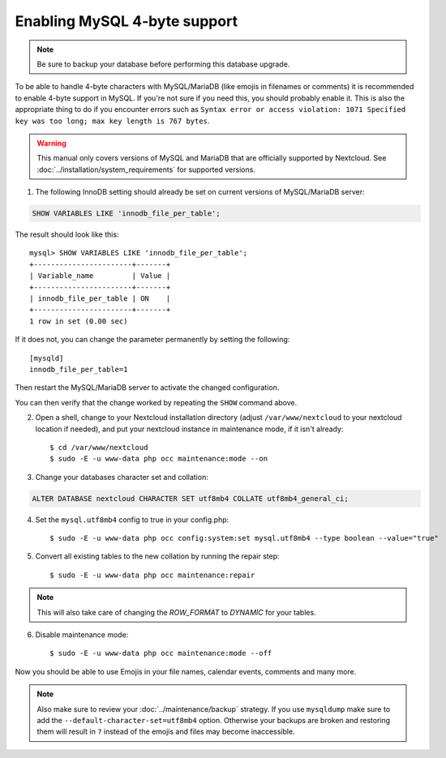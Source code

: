 =============================
Enabling MySQL 4-byte support
=============================

.. note::

    Be sure to backup your database before performing this database upgrade.

To be able to handle 4-byte characters with MySQL/MariaDB (like emojis in filenames or comments) 
it is recommended to enable 4-byte support in MySQL. If you're not sure if you need this, you 
should probably enable it. This is also the appropriate thing to do if you encounter errors such 
as ``Syntax error or access violation: 1071 Specified key was too long; max key length is 767 bytes``.

.. warning::

    This manual only covers versions of MySQL and MariaDB that are officially supported by Nextcloud. 
    See :doc:`../installation/system_requirements` for supported versions.

1. The following InnoDB setting should already be set on current versions of MySQL/MariaDB server::

.. code-block:: sql

   SHOW VARIABLES LIKE 'innodb_file_per_table';

The result should look like this::

    mysql> SHOW VARIABLES LIKE 'innodb_file_per_table';
    +-----------------------+-------+
    | Variable_name         | Value |
    +-----------------------+-------+
    | innodb_file_per_table | ON    |
    +-----------------------+-------+
    1 row in set (0.00 sec)

If it does not, you can change the parameter permanently by setting the following::

    [mysqld]
    innodb_file_per_table=1

Then restart the MySQL/MariaDB server to activate the changed configuration.

You can then verify that the change worked by repeating the ``SHOW`` command above.

2. Open a shell, change to your Nextcloud installation directory (adjust ``/var/www/nextcloud`` to your nextcloud location if needed), and put your nextcloud instance in maintenance mode, if it isn't already::

   $ cd /var/www/nextcloud
   $ sudo -E -u www-data php occ maintenance:mode --on

3. Change your databases character set and collation:

.. code-block:: sql

    ALTER DATABASE nextcloud CHARACTER SET utf8mb4 COLLATE utf8mb4_general_ci;

4. Set the ``mysql.utf8mb4`` config to true in your config.php::

    $ sudo -E -u www-data php occ config:system:set mysql.utf8mb4 --type boolean --value="true"

5. Convert all existing tables to the new collation by running the repair step::

    $ sudo -E -u www-data php occ maintenance:repair

.. note::

    This will also take care of changing the `ROW_FORMAT` to `DYNAMIC` for your tables.

6. Disable maintenance mode::

   $ sudo -E -u www-data php occ maintenance:mode --off

Now you should be able to use Emojis in your file names, calendar events, comments and many more.

.. note::

    Also make sure to review your :doc:`../maintenance/backup` strategy. If you use ``mysqldump`` make sure to add the ``--default-character-set=utf8mb4`` option. Otherwise your backups are broken and restoring them will result in ``?`` instead of the emojis and files may become inaccessible.
